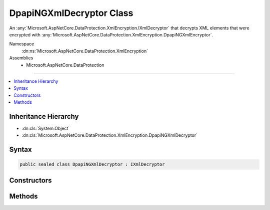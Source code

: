 

DpapiNGXmlDecryptor Class
=========================






An :any:`Microsoft.AspNetCore.DataProtection.XmlEncryption.IXmlDecryptor` that decrypts XML elements that were encrypted with :any:`Microsoft.AspNetCore.DataProtection.XmlEncryption.DpapiNGXmlEncryptor`\.


Namespace
    :dn:ns:`Microsoft.AspNetCore.DataProtection.XmlEncryption`
Assemblies
    * Microsoft.AspNetCore.DataProtection

----

.. contents::
   :local:



Inheritance Hierarchy
---------------------


* :dn:cls:`System.Object`
* :dn:cls:`Microsoft.AspNetCore.DataProtection.XmlEncryption.DpapiNGXmlDecryptor`








Syntax
------

.. code-block:: csharp

    public sealed class DpapiNGXmlDecryptor : IXmlDecryptor








.. dn:class:: Microsoft.AspNetCore.DataProtection.XmlEncryption.DpapiNGXmlDecryptor
    :hidden:

.. dn:class:: Microsoft.AspNetCore.DataProtection.XmlEncryption.DpapiNGXmlDecryptor

Constructors
------------

.. dn:class:: Microsoft.AspNetCore.DataProtection.XmlEncryption.DpapiNGXmlDecryptor
    :noindex:
    :hidden:

    
    .. dn:constructor:: Microsoft.AspNetCore.DataProtection.XmlEncryption.DpapiNGXmlDecryptor.DpapiNGXmlDecryptor()
    
        
    
        
        Creates a new instance of a :any:`Microsoft.AspNetCore.DataProtection.XmlEncryption.DpapiNGXmlDecryptor`\.
    
        
    
        
        .. code-block:: csharp
    
            public DpapiNGXmlDecryptor()
    
    .. dn:constructor:: Microsoft.AspNetCore.DataProtection.XmlEncryption.DpapiNGXmlDecryptor.DpapiNGXmlDecryptor(System.IServiceProvider)
    
        
    
        
        Creates a new instance of a :any:`Microsoft.AspNetCore.DataProtection.XmlEncryption.DpapiNGXmlDecryptor`\.
    
        
    
        
        :param services: An optional :any:`System.IServiceProvider` to provide ancillary services.
        
        :type services: System.IServiceProvider
    
        
        .. code-block:: csharp
    
            public DpapiNGXmlDecryptor(IServiceProvider services)
    

Methods
-------

.. dn:class:: Microsoft.AspNetCore.DataProtection.XmlEncryption.DpapiNGXmlDecryptor
    :noindex:
    :hidden:

    
    .. dn:method:: Microsoft.AspNetCore.DataProtection.XmlEncryption.DpapiNGXmlDecryptor.Decrypt(System.Xml.Linq.XElement)
    
        
    
        
        Decrypts the specified XML element.
    
        
    
        
        :param encryptedElement: An encrypted XML element.
        
        :type encryptedElement: System.Xml.Linq.XElement
        :rtype: System.Xml.Linq.XElement
        :return: The decrypted form of <em>encryptedElement</em>.
    
        
        .. code-block:: csharp
    
            public XElement Decrypt(XElement encryptedElement)
    

